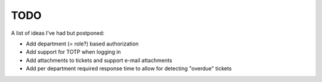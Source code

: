====
TODO
====

A list of ideas I've had but postponed:

* Add department (= role?) based authorization
* Add support for TOTP when logging in
* Add attachments to tickets and support e-mail attachments
* Add per department required response time to allow for detecting "overdue" tickets
